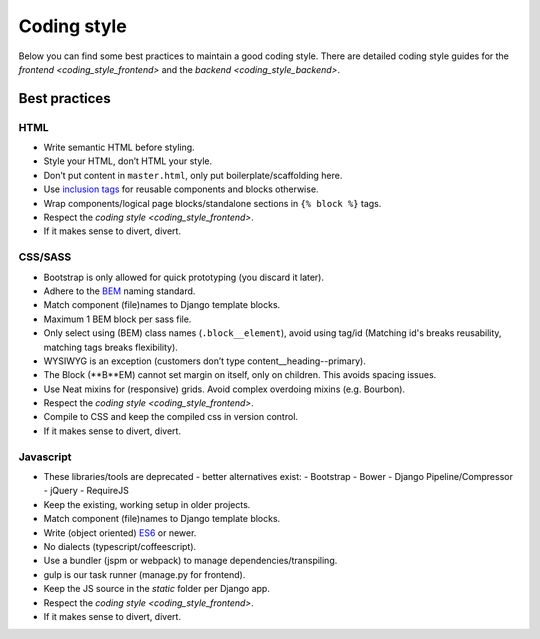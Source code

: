 ============
Coding style
============

Below you can find some best practices to maintain a good coding style. There
are detailed coding style guides for the `frontend <coding_style_frontend>` and
the `backend <coding_style_backend>`.

Best practices
==============

HTML
----

* Write semantic HTML before styling.
* Style your HTML, don’t HTML your style.
* Don’t put content in ``master.html``, only put boilerplate/scaffolding here.
* Use `inclusion tags`_ for reusable components and blocks otherwise.
* Wrap components/logical page blocks/standalone sections in ``{% block %}`` tags.
* Respect the `coding style <coding_style_frontend>`.
* If it makes sense to divert, divert.

.. _inclusion tags: https://docs.djangoproject.com/en/stable/howto/custom-template-tags/#inclusion-tags


CSS/SASS
--------

* Bootstrap is only allowed for quick prototyping (you discard it later).
* Adhere to the `BEM`_ naming standard.
* Match component (file)names to Django template blocks.
* Maximum 1 BEM block per sass file.
* Only select using (BEM) class names (``.block__element``), avoid using tag/id
  (Matching id's breaks reusability, matching tags breaks flexibility).
* WYSIWYG is an exception (customers don’t type content__heading--primary).
* The Block (**B**EM) cannot set margin on itself, only on children. This avoids
  spacing issues.
* Use Neat mixins for (responsive) grids. Avoid complex overdoing mixins (e.g. Bourbon).
* Respect the `coding style <coding_style_frontend>`.
* Compile to CSS and keep the compiled css in version control.
* If it makes sense to divert, divert.

.. _BEM: http://stackoverflow.com/documentation/css/5302/bem#t=201608181228046431355


Javascript
----------

* These libraries/tools are deprecated - better alternatives exist:
  - Bootstrap
  - Bower
  - Django Pipeline/Compressor
  - jQuery
  - RequireJS
* Keep the existing, working setup in older projects.
* Match component (file)names to Django template blocks.
* Write (object oriented) `ES6`_ or newer.
* No dialects (typescript/coffeescript).
* Use a bundler (jspm or webpack) to manage dependencies/transpiling.
* gulp is our task runner (manage.py for frontend).
* Keep the JS source in the `static` folder per Django app.
* Respect the `coding style <coding_style_frontend>`.
* If it makes sense to divert, divert.


.. _ES6: http://es6-features.org/
